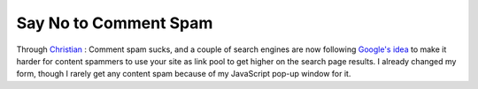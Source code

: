 Say No to Comment Spam
======================

.. articleMetaData::
   :Where: Skien, Norway
   :Date: 20050119 1013 CET
   :Tags: cms, php, work

Through `Christian`_ :
Comment spam sucks, and a couple of search engines are now following `Google's idea`_ to make it harder for content spammers to use your site as link pool to get higher on the search page
results. I already changed my form, though I rarely get any content spam because of my JavaScript pop-up
window for it.


.. _`Christian`: http://blog.bitflux.ch/archive/search-engines-support-rel-nofollow-attribute.html
.. _`Google's idea`: http://www.google.com/googleblog/2005/01/preventing-comment-spam.html

